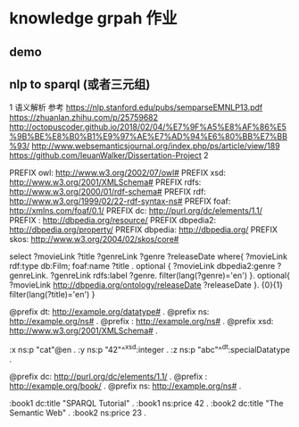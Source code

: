 * knowledge grpah 作业
** demo
   [[file:src/static/img/demo.png]]
   [[file:src/static/img/demo1.jpg]]
   [[file:src/static/img/demo2.jpg]]

** nlp to sparql (或者三元组)
   1 语义解析
   参考
   https://nlp.stanford.edu/pubs/semparseEMNLP13.pdf
   https://zhuanlan.zhihu.com/p/25759682
   http://octopuscoder.github.io/2018/02/04/%E7%9F%A5%E8%AF%86%E5%9B%BE%E8%B0%B1%E9%97%AE%E7%AD%94%E6%80%BB%E7%BB%93/
   http://www.websemanticsjournal.org/index.php/ps/article/view/189
   https://github.com/IeuanWalker/Dissertation-Project
   2

PREFIX owl: <http://www.w3.org/2002/07/owl#>
PREFIX xsd: <http://www.w3.org/2001/XMLSchema#>
PREFIX rdfs: <http://www.w3.org/2000/01/rdf-schema#>
PREFIX rdf: <http://www.w3.org/1999/02/22-rdf-syntax-ns#>
PREFIX foaf: <http://xmlns.com/foaf/0.1/>
PREFIX dc: <http://purl.org/dc/elements/1.1/>
PREFIX : <http://dbpedia.org/resource/>
PREFIX dbpedia2: <http://dbpedia.org/property/>
PREFIX dbpedia: <http://dbpedia.org/>
PREFIX skos: <http://www.w3.org/2004/02/skos/core#>

select ?movieLink ?title ?genreLink ?genre ?releaseDate  where{
?movieLink rdf:type db:Film;
foaf:name ?title .
optional {
?movieLink dbpedia2:genre ?genreLink.
?genreLink rdfs:label ?genre.
filter(lang(?genre)='en')
}.
optional{
?movieLink <http://dbpedia.org/ontology/releaseDate> ?releaseDate
}.
{0}{1}
filter(lang(?title)='en')
} 

@prefix dt:   <http://example.org/datatype#> .
@prefix ns:   <http://example.org/ns#> .
@prefix :     <http://example.org/ns#> .
@prefix xsd:  <http://www.w3.org/2001/XMLSchema#> .

:x   ns:p     "cat"@en .
:y   ns:p     "42"^^xsd:integer .
:z   ns:p     "abc"^^dt:specialDatatype .

@prefix dc:   <http://purl.org/dc/elements/1.1/> .
@prefix :     <http://example.org/book/> .
@prefix ns:   <http://example.org/ns#> .

:book1  dc:title  "SPARQL Tutorial" .
:book1  ns:price  42 .
:book2  dc:title  "The Semantic Web" .
:book2  ns:price  23 .

